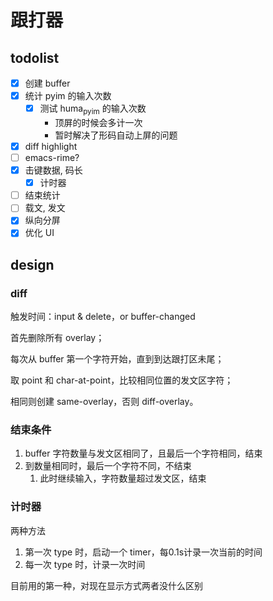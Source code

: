 * 跟打器
** todolist 
- [X] 创建 buffer
- [X] 统计 pyim 的输入次数
  - [X] 测试 huma_pyim 的输入次数
    - 顶屏的时候会多计一次
    - 暂时解决了形码自动上屏的问题
- [X] diff highlight
- [ ] emacs-rime?
- [X] 击键数据, 码长
  - [X] 计时器
- [ ] 结束统计
- [ ] 载文, 发文
- [X] 纵向分屏
- [X] 优化 UI
** design
*** diff
触发时间：input & delete，or buffer-changed

首先删除所有 overlay；

每次从 buffer 第一个字符开始，直到到达跟打区未尾；

取 point 和 char-at-point，比较相同位置的发文区字符；

相同则创建 same-overlay，否则 diff-overlay。
*** 结束条件
1. buffer 字符数量与发文区相同了，且最后一个字符相同，结束
2. 到数量相同时，最后一个字符不同，不结束
   1. 此时继续输入，字符数量超过发文区，结束
*** 计时器
两种方法
1. 第一次 type 时，启动一个 timer，每0.1s计录一次当前的时间
2. 每一次 type 时，计录一次时间

目前用的第一种，对现在显示方式两者没什么区别
